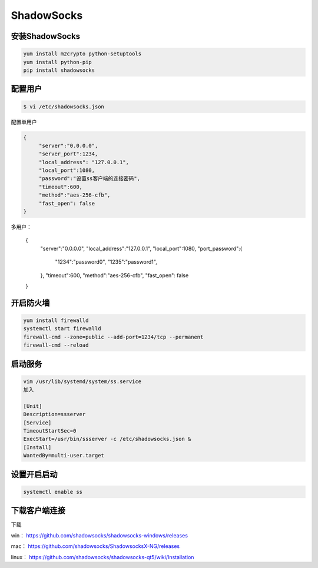ShadowSocks
######################



安装ShadowSocks
=============================


.. code-block:: bash

    yum install m2crypto python-setuptools
    yum install python-pip
    pip install shadowsocks



配置用户
===============



.. code-block:: bash

    $ vi /etc/shadowsocks.json


配置单用户

.. code-block:: bash

    {
         "server":"0.0.0.0",
         "server_port":1234,
         "local_address": "127.0.0.1",
         "local_port":1080,
         "password":"设置ss客户端的连接密码",
         "timeout":600,
         "method":"aes-256-cfb",
         "fast_open": false
    }


多用户：


    {
        "server":"0.0.0.0",
        "local_address":"127.0.0.1",
        "local_port":1080,
        "port_password":{
             "1234":"password0",
             "1235":"password1",
        },
        "timeout":600,
        "method":"aes-256-cfb",
        "fast_open": false
    }


开启防火墙
==================


.. code-block:: bash

    yum install firewalld
    systemctl start firewalld
    firewall-cmd --zone=public --add-port=1234/tcp --permanent
    firewall-cmd --reload


启动服务
==============

.. code-block:: bash

    vim /usr/lib/systemd/system/ss.service
    加入

    [Unit]
    Description=ssserver
    [Service]
    TimeoutStartSec=0
    ExecStart=/usr/bin/ssserver -c /etc/shadowsocks.json &
    [Install]
    WantedBy=multi-user.target

设置开启启动
=====================

.. code-block:: bash

    systemctl enable ss

下载客户端连接
===========================

下载

win：	https://github.com/shadowsocks/shadowsocks-windows/releases

mac：	https://github.com/shadowsocks/ShadowsocksX-NG/releases

linux：	https://github.com/shadowsocks/shadowsocks-qt5/wiki/Installation
